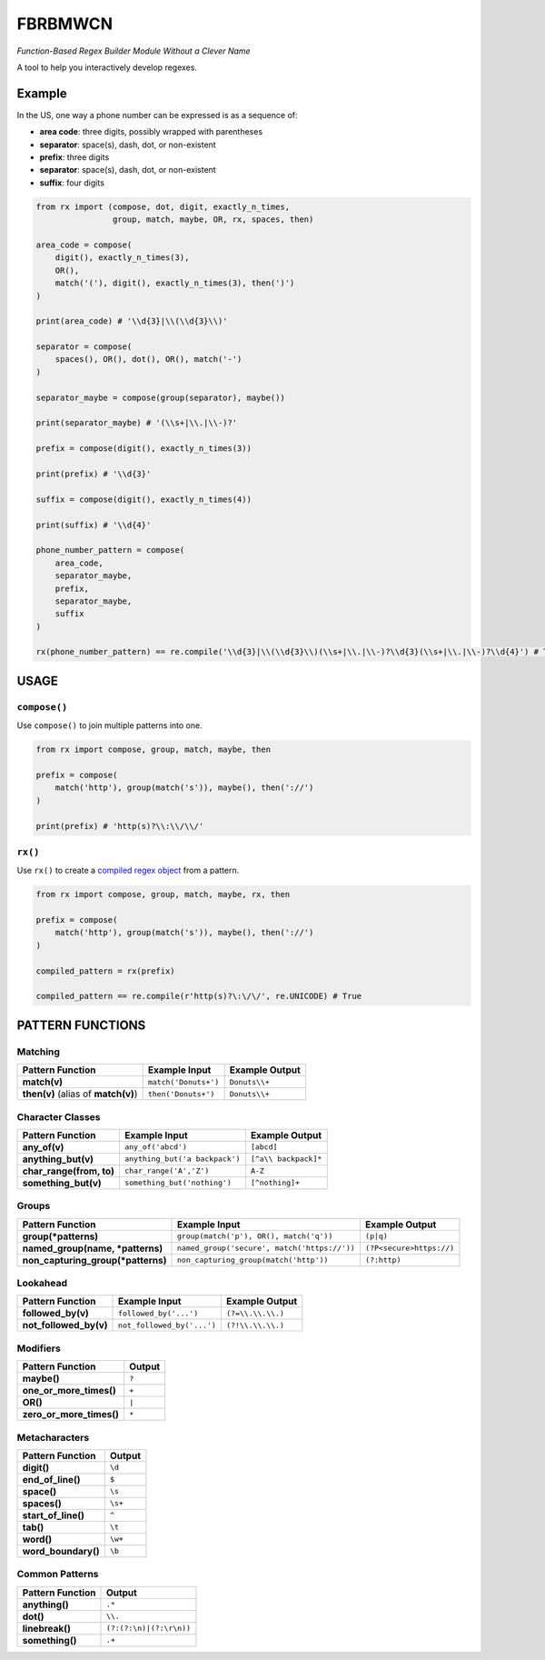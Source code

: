 FBRBMWCN
--------

*Function-Based Regex Builder Module Without a Clever Name*

A tool to help you interactively develop regexes.

Example
=======

In the US, one way a phone number can be expressed is as a sequence of:


- **area code**: three digits, possibly wrapped with parentheses
- **separator**: space(s), dash, dot, or non-existent
- **prefix**: three digits
- **separator**: space(s), dash, dot, or non-existent
- **suffix**: four digits


.. code-block:: python
    
    from rx import (compose, dot, digit, exactly_n_times, 
                    group, match, maybe, OR, rx, spaces, then)

    area_code = compose(
        digit(), exactly_n_times(3),
        OR(),
        match('('), digit(), exactly_n_times(3), then(')')
    )

    print(area_code) # '\\d{3}|\\(\\d{3}\\)'

    separator = compose(
        spaces(), OR(), dot(), OR(), match('-')
    )

    separator_maybe = compose(group(separator), maybe())

    print(separator_maybe) # '(\\s+|\\.|\\-)?'

    prefix = compose(digit(), exactly_n_times(3))

    print(prefix) # '\\d{3}'

    suffix = compose(digit(), exactly_n_times(4))

    print(suffix) # '\\d{4}'

    phone_number_pattern = compose(
        area_code,
        separator_maybe,
        prefix,
        separator_maybe,
        suffix
    )

    rx(phone_number_pattern) == re.compile('\\d{3}|\\(\\d{3}\\)(\\s+|\\.|\\-)?\\d{3}(\\s+|\\.|\\-)?\\d{4}') # True


USAGE
=====

``compose()``
~~~~~~~~~~~~~


Use ``compose()`` to join multiple patterns into one.


.. code-block:: python

    from rx import compose, group, match, maybe, then

    prefix = compose( 
        match('http'), group(match('s')), maybe(), then('://') 
    )
    
    print(prefix) # 'http(s)?\\:\\/\\/'


``rx()``
~~~~~~~~


Use ``rx()`` to create a `compiled regex object <https://docs.python.org/3/library/re.html#re-objects>`_ from a pattern.


.. code-block:: python

    from rx import compose, group, match, maybe, rx, then 

    prefix = compose( 
        match('http'), group(match('s')), maybe(), then('://') 
    )
    
    compiled_pattern = rx(prefix) 

    compiled_pattern == re.compile(r'http(s)?\:\/\/', re.UNICODE) # True


PATTERN FUNCTIONS
=================

Matching
~~~~~~~~

+----------------------------------------+----------------------------------------------+--------------------------+
| Pattern Function                       | Example Input                                | Example Output           |
+========================================+==============================================+==========================+
| **match(v)**                           | ``match('Donuts+')``                         | ``Donuts\\+``            |
+----------------------------------------+----------------------------------------------+--------------------------+
| **then(v)** (alias of **match(v)**)    | ``then('Donuts+')``                          | ``Donuts\\+``            |
+----------------------------------------+----------------------------------------------+--------------------------+

Character Classes
~~~~~~~~~~~~~~~~~

+------------------------------------+----------------------------------------------+--------------------------+
| Pattern Function                   | Example Input                                | Example Output           |
+====================================+==============================================+==========================+
| **any_of(v)**                      | ``any_of('abcd')``                           | ``[abcd]``               |
+------------------------------------+----------------------------------------------+--------------------------+
| **anything_but(v)**                | ``anything_but('a backpack')``               | ``[^a\\ backpack]*``     |
+------------------------------------+----------------------------------------------+--------------------------+
| **char_range(from, to)**           | ``char_range('A','Z')``                      | ``A-Z``                  |
+------------------------------------+----------------------------------------------+--------------------------+
| **something_but(v)**               | ``something_but('nothing')``                 | ``[^nothing]+``          |
+------------------------------------+----------------------------------------------+--------------------------+


Groups
~~~~~~

+----------------------------------------+----------------------------------------------+--------------------------+
| Pattern Function                       | Example Input                                | Example Output           |
+========================================+==============================================+==========================+
| **group(\*patterns)**                  | ``group(match('p'), OR(), match('q'))``      | ``(p|q)``                |
+----------------------------------------+----------------------------------------------+--------------------------+
| **named_group(name, \*patterns)**      | ``named_group('secure', match('https://'))`` | ``(?P<secure>https://)`` |
+----------------------------------------+----------------------------------------------+--------------------------+
| **non_capturing_group(\*patterns)**    | ``non_capturing_group(match('http'))``       | ``(?:http)``             |
+----------------------------------------+----------------------------------------------+--------------------------+

Lookahead
~~~~~~~~~

+------------------------------------+----------------------------------------------+--------------------------+
| Pattern Function                   | Example Input                                | Example Output           |
+====================================+==============================================+==========================+
| **followed_by(v)**                 | ``followed_by('...')``                       | ``(?=\\.\\.\\.)``        |
+------------------------------------+----------------------------------------------+--------------------------+
| **not_followed_by(v)**             | ``not_followed_by('...')``                   | ``(?!\\.\\.\\.)``        |
+------------------------------------+----------------------------------------------+--------------------------+


Modifiers
~~~~~~~~~    

+------------------------------------+--------------------------+
| Pattern Function                   | Output                   |
+====================================+==========================+
| **maybe()**                        | ``?``                    |
+------------------------------------+--------------------------+
| **one_or_more_times()**            | ``+``                    |
+------------------------------------+--------------------------+
| **OR()**                           | ``|``                    |
+------------------------------------+--------------------------+
| **zero_or_more_times()**           | ``*``                    |
+------------------------------------+--------------------------+


Metacharacters
~~~~~~~~~~~~~~

+------------------------------------+--------------------------+
| Pattern Function                   | Output                   |
+====================================+==========================+
| **digit()**                        | ``\d``                   |
+------------------------------------+--------------------------+
| **end_of_line()**                  | ``$``                    |
+------------------------------------+--------------------------+
| **space()**                        | ``\s``                   |
+------------------------------------+--------------------------+
| **spaces()**                       | ``\s+``                  |
+------------------------------------+--------------------------+
| **start_of_line()**                | ``^``                    |
+------------------------------------+--------------------------+
| **tab()**                          | ``\t``                   |
+------------------------------------+--------------------------+
| **word()**                         | ``\w+``                  |
+------------------------------------+--------------------------+
| **word_boundary()**                | ``\b``                   |
+------------------------------------+--------------------------+

Common Patterns
~~~~~~~~~~~~~~~

+------------------------------------+--------------------------+
| Pattern Function                   | Output                   |
+====================================+==========================+
| **anything()**                     | ``.*``                   |
+------------------------------------+--------------------------+
| **dot()**                          | ``\\.``                  |
+------------------------------------+--------------------------+
| **linebreak()**                    | ``(?:(?:\n)|(?:\r\n))``  |
+------------------------------------+--------------------------+
| **something()**                    | ``.+``                   |
+------------------------------------+--------------------------+
